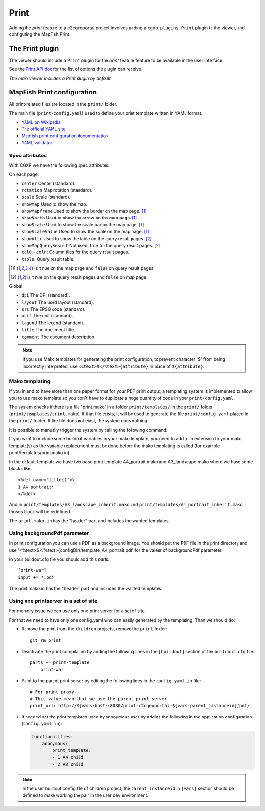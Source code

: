 .. _integrator_print:

Print
=====

Adding the *print* feature to a c2cgeoportal project involves adding
a ``cgxp.plugins.Print`` plugin to the viewer, and configuring the MapFish
Print.

The Print plugin
----------------

The viewer should include a ``Print`` plugin for the *print* feature feature to
be available in the user interface.

See the `Print API doc
<http://docs.camptocamp.net/cgxp/lib/plugins/Print.html>`_ for the
list of options the plugin can receive.

*The main viewer includes a Print plugin by default.*

MapFish Print configuration
---------------------------

All print-related files are located in the ``print/`` folder.

The main file (``print/config.yaml``) used to define your print template written in YAML format.

* `YAML on Wikipedia <http://en.wikipedia.org/wiki/YAML>`_
* `The official YAML site <http://www.yaml.org/>`_
* `Mapfish print configuration documentation
  <http://mapfish.org/doc/print/configuration.html>`_
* `YAML validator <http://yaml-online-parser.appspot.com/>`_

Spec attributes
~~~~~~~~~~~~~~~

With CGXP we have the following spec attributes:

On each page:

* ``center`` Center (standard).
* ``rotation`` Map rotation (standard).
* ``scale`` Scale (standard).
* ``showMap`` Used to show the map.
* ``showMapframe`` Used to show the border on the map page. [#map]_
* ``showNorth`` Used to show the arrow on the map page. [#map]_
* ``showScale`` Used to show the scale bar on the map page. [#map]_
* ``showScaleValue``  Used to show the scale on the map page. [#map]_
* ``showAttr`` Used to show the table on the query result pages. [#query]_
* ``showMapQueryResult`` Not used, true for the query result pages. [#query]_
* ``col0`` - ``coln``: Column tiles for the query result pages.
* ``table``: Query result table.

.. [#map] is ``true`` on the map page and ``false`` on query result pages
.. [#query] is ``true`` on the query result pages and ``false`` on map page

Global:

* ``dpi`` The DPI (standard).
* ``layout`` The used layout (standard).
* ``srs`` The EPSG code (standard).
* ``unit`` The unit (standard).
* ``legend`` The legend (standard).
* ``title`` The document title.
* ``comment`` The document description.

.. note::

   If you use Mako templates for generating the print configuration,
   to prevent character '$' from being incorrectly interpreted, use
   ``<%text>$</%text>{attribute}`` in place of ``${attribute}``.

Mako templating
~~~~~~~~~~~~~~~

If you intend to have more than one paper format for your PDF
print output, a templating system is implemented to allow you to use mako
template so you don't have to duplicate a huge quantity of code in your ``print/config.yaml``.

The system checks if there is a file "print.mako" in a folder ``print/templates/`` in
the ``print/`` folder (``print/templates/print.mako``).
If that file exists, it will be used to generate the file ``print/config.yaml`` placed
in the ``print/`` folder.
If the file does not exist, the system does nothing.

It is possible to manually trigger the system by calling the following command:

.. prompt:: bash

    ./buildout/bin/print_tpl

If you want to include some buildout variables in your mako template, you need to
add a .in extension to your mako template(s) as the variable replacement must be done
before the mako templating is called (for example print/templates/print.mako.in)

In the default template we have two base print template A4_portrait.mako and
A3_landscape.mako where we have some blocks like::

    <%def name="title()">\
    1 A4 portrait\
    </%def>

And in ``print/templates/A3_landscape_inherit.mako`` and
``print/templates/A4_portrait_inherit.mako`` thoses block will
be redefined.

The ``print.mako.in`` has the "header" part and includes the wanted templates.

Using backgroundPdf parameter
~~~~~~~~~~~~~~~~~~~~~~~~~~~~~

In print configuration you can use a PDF as a background image. You should put the
PDF file in the print directory and use '<%text>$</%text>{configDir}/template_A4_portrait.pdf'
for the valeur of backgroundPdf parameter.

In your buildout.cfg file you should add this parts::

   [print-war]
   input += *.pdf

The print.mako.in has the "header" part and includes the wanted templates.

Using one printserver in a set of site
~~~~~~~~~~~~~~~~~~~~~~~~~~~~~~~~~~~~~~

For memory issue we can use only one print server for a set of site.

For that we need to have only one config.yaml who can easily generated
by the templating. Than we should do:

* Remove the print from the ``children`` projects,
  remove the ``print`` folder::

    git rm print

* Deactivate the print compilation by adding the following lines
  in the ``[buildout]`` section of the ``buildout.cfg`` file::

    parts += print-template
        print-war

* Point to the parent print server by editing the following lines
  in the ``config.yaml.in`` file::

    # For print proxy
    # This value mean that we use the parent print server
    print_url: http://${vars:host}:8080/print-c2cgeoportal-${vars:parent_instanceid}/pdf/

* If needed set the print templates used by anonymous user by adding the
  following in the application configuration (``config.yaml.in``):

  .. code:: yaml

    functionalities:
        anonymous:
            print_template:
            - 1 A4 child
            - 2 A3 child

.. note::

   In the user buildout config file of children project,
   the ``parent_instanceid`` in ``[vars]`` section should be defined
   to make working the pair in the user dev environment.
